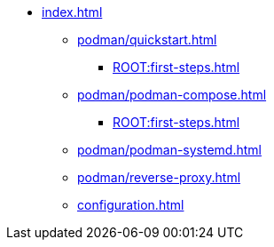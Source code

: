 * xref:index.adoc[]
** xref:podman/quickstart.adoc[]
*** xref:ROOT:first-steps.adoc[]
** xref:podman/podman-compose.adoc[]
*** xref:ROOT:first-steps.adoc[]
** xref:podman/podman-systemd.adoc[]
** xref:podman/reverse-proxy.adoc[]
** xref:configuration.adoc[]
